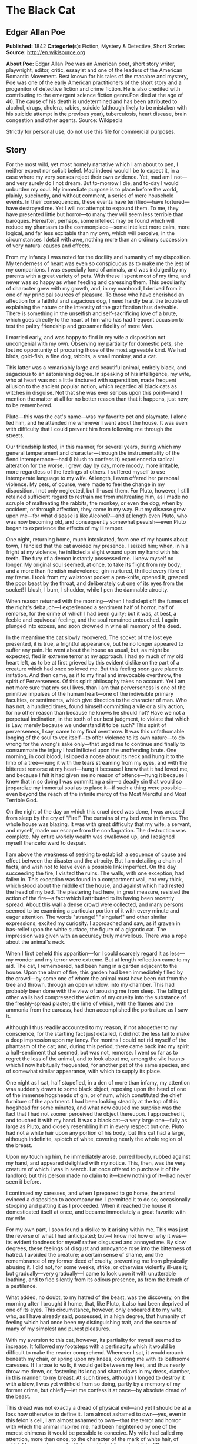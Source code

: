 * The Black Cat
** Edgar Allan Poe
   *Published:* 1842
   *Categorie(s):* Fiction, Mystery & Detective, Short Stories
   *Source:* http://en.wikisource.org

   *About Poe:*
   Edgar Allan Poe was an American poet, short story writer, playwright, editor, critic, essayist and one of the leaders of
   the American Romantic Movement. Best known for his tales of the macabre and mystery, Poe was one of the early American
   practitioners of the short story and a progenitor of detective fiction and crime fiction. He is also credited with
   contributing to the emergent science fiction genre.Poe died at the age of 40. The cause of his death is undetermined and
   has been attributed to alcohol, drugs, cholera, rabies, suicide (although likely to be mistaken with his suicide attempt
   in the previous year), tuberculosis, heart disease, brain congestion and other agents. Source: Wikipedia

   Strictly for personal use, do not use this file for commercial purposes.

** Story

   For the most wild, yet most homely narrative which I am about to pen, I neither expect nor solicit belief. Mad indeed
   would I be to expect it, in a case where my very senses reject their own evidence. Yet, mad am I not---and very surely
   do I not dream. But to-morrow I die, and to-day I would unburden my soul. My immediate purpose is to place before the
   world, plainly, succinctly, and without comment, a series of mere household events. In their consequences, these events
   have terrified---have tortured---have destroyed me. Yet I will not attempt to expound them. To me, they have presented
   little but horror---to many they will seem less terrible than baroques. Hereafter, perhaps, some intellect may be found
   which will reduce my phantasm to the commonplace---some intellect more calm, more logical, and far less excitable than
   my own, which will perceive, in the circumstances I detail with awe, nothing more than an ordinary succession of very
   natural causes and effects.

   From my infancy I was noted for the docility and humanity of my disposition. My tenderness of heart was even so
   conspicuous as to make me the jest of my companions. I was especially fond of animals, and was indulged by my parents
   with a great variety of pets. With these I spent most of my time, and never was so happy as when feeding and caressing
   them. This peculiarity of character grew with my growth, and, in my manhood, I derived from it one of my principal
   sources of pleasure. To those who have cherished an affection for a faithful and sagacious dog, I need hardly be at the
   trouble of explaining the nature or the intensity of the gratification thus derivable. There is something in the
   unselfish and self-sacrificing love of a brute, which goes directly to the heart of him who has had frequent occasion to
   test the paltry friendship and gossamer fidelity of mere Man.

   I married early, and was happy to find in my wife a disposition not uncongenial with my own. Observing my partiality for
   domestic pets, she lost no opportunity of procuring those of the most agreeable kind. We had birds, gold-fish, a fine
   dog, rabbits, a small monkey, and a cat.

   This latter was a remarkably large and beautiful animal, entirely black, and sagacious to an astonishing degree. In
   speaking of his intelligence, my wife, who at heart was not a little tinctured with superstition, made frequent allusion
   to the ancient popular notion, which regarded all black cats as witches in disguise. Not that she was ever serious upon
   this point---and I mention the matter at all for no better reason than that it happens, just now, to be remembered.

   Pluto---this was the cat's name---was my favorite pet and playmate. I alone fed him, and he attended me wherever I went
   about the house. It was even with difficulty that I could prevent him from following me through the streets.

   Our friendship lasted, in this manner, for several years, during which my general temperament and character---through
   the instrumentality of the fiend Intemperance---had (I blush to confess it) experienced a radical alteration for the
   worse. I grew, day by day, more moody, more irritable, more regardless of the feelings of others. I suffered myself to
   use intemperate language to my wife. At length, I even offered her personal violence. My pets, of course, were made to
   feel the change in my disposition. I not only neglected, but ill-used them. For Pluto, however, I still retained
   sufficient regard to restrain me from maltreating him, as I made no scruple of maltreating the rabbits, the monkey, or
   even the dog, when by accident, or through affection, they came in my way. But my disease grew upon me---for what
   disease is like Alcohol?---and at length even Pluto, who was now becoming old, and consequently somewhat peevish---even
   Pluto began to experience the effects of my ill temper.

   One night, returning home, much intoxicated, from one of my haunts about town, I fancied that the cat avoided my
   presence. I seized him; when, in his fright at my violence, he inflicted a slight wound upon my hand with his teeth. The
   fury of a demon instantly possessed me. I knew myself no longer. My original soul seemed, at once, to take its flight
   from my body; and a more than fiendish malevolence, gin-nurtured, thrilled every fibre of my frame. I took from my
   waistcoat pocket a pen-knife, opened it, grasped the poor beast by the throat, and deliberately cut one of its eyes from
   the socket! I blush, I burn, I shudder, while I pen the damnable atrocity.

   When reason returned with the morning---when I had slept off the fumes of the night's debauch---I experienced a
   sentiment half of horror, half of remorse, for the crime of which I had been guilty; but it was, at best, a feeble and
   equivocal feeling, and the soul remained untouched. I again plunged into excess, and soon drowned in wine all memory of
   the deed.

   In the meantime the cat slowly recovered. The socket of the lost eye presented, it is true, a frightful appearance, but
   he no longer appeared to suffer any pain. He went about the house as usual, but, as might be expected, fled in extreme
   terror at my approach. I had so much of my old heart left, as to be at first grieved by this evident dislike on the part
   of a creature which had once so loved me. But this feeling soon gave place to irritation. And then came, as if to my
   final and irrevocable overthrow, the spirit of Perverseness. Of this spirit philosophy takes no account. Yet I am not
   more sure that my soul lives, than I am that perverseness is one of the primitive impulses of the human heart---one of
   the indivisible primary faculties, or sentiments, which give direction to the character of man. Who has not, a hundred
   times, found himself committing a vile or a silly action, for no other reason than because he knows he should not? Have
   we not a perpetual inclination, in the teeth of our best judgment, to violate that which is Law, merely because we
   understand it to be such? This spirit of perverseness, I say, came to my final overthrow. It was this unfathomable
   longing of the soul to vex itself---to offer violence to its own nature---to do wrong for the wrong's sake only---that
   urged me to continue and finally to consummate the injury I had inflicted upon the unoffending brute. One morning, in
   cool blood, I slipped a noose about its neck and hung it to the limb of a tree---hung it with the tears streaming from
   my eyes, and with the bitterest remorse at my heart---hung it because I knew that it had loved me, and because I felt it
   had given me no reason of offence---hung it because I knew that in so doing I was committing a sin---a deadly sin that
   would so jeopardize my immortal soul as to place it---if such a thing were possible---even beyond the reach of the
   infinite mercy of the Most Merciful and Most Terrible God.

   On the night of the day on which this cruel deed was done, I was aroused from sleep by the cry of "Fire!" The curtains
   of my bed were in flames. The whole house was blazing. It was with great difficulty that my wife, a servant, and myself,
   made our escape from the conflagration. The destruction was complete. My entire worldly wealth was swallowed up, and I
   resigned myself thenceforward to despair.

   I am above the weakness of seeking to establish a sequence of cause and effect between the disaster and the atrocity.
   But I am detailing a chain of facts, and wish not to leave even a possible link imperfect. On the day succeeding the
   fire, I visited the ruins. The walls, with one exception, had fallen in. This exception was found in a compartment wall,
   not very thick, which stood about the middle of the house, and against which had rested the head of my bed. The
   plastering had here, in great measure, resisted the action of the fire---a fact which I attributed to its having been
   recently spread. About this wall a dense crowd were collected, and many persons seemed to be examining a particular
   portion of it with every minute and eager attention. The words "strange!" "singular!" and other similar expressions,
   excited my curiosity. I approached and saw, as if graven in bas-relief upon the white surface, the figure of a gigantic
   cat. The impression was given with an accuracy truly marvellous. There was a rope about the animal's neck.

   When I first beheld this apparition---for I could scarcely regard it as less---my wonder and my terror were extreme. But
   at length reflection came to my aid. The cat, I remembered, had been hung in a garden adjacent to the house. Upon the
   alarm of fire, this garden had been immediately filled by the crowd---by some one of whom the animal must have been cut
   from the tree and thrown, through an open window, into my chamber. This had probably been done with the view of arousing
   me from sleep. The falling of other walls had compressed the victim of my cruelty into the substance of the
   freshly-spread plaster; the lime of which, with the flames and the ammonia from the carcass, had then accomplished the
   portraiture as I saw it.

   Although I thus readily accounted to my reason, if not altogether to my conscience, for the startling fact just
   detailed, it did not the less fail to make a deep impression upon my fancy. For months I could not rid myself of the
   phantasm of the cat; and, during this period, there came back into my spirit a half-sentiment that seemed, but was not,
   remorse. I went so far as to regret the loss of the animal, and to look about me, among the vile haunts which I now
   habitually frequented, for another pet of the same species, and of somewhat similar appearance, with which to supply its
   place.

   One night as I sat, half stupefied, in a den of more than infamy, my attention was suddenly drawn to some black object,
   reposing upon the head of one of the immense hogsheads of gin, or of rum, which constituted the chief furniture of the
   apartment. I had been looking steadily at the top of this hogshead for some minutes, and what now caused me surprise was
   the fact that I had not sooner perceived the object thereupon. I approached it, and touched it with my hand. It was a
   black cat---a very large one---fully as large as Pluto, and closely resembling him in every respect but one. Pluto had
   not a white hair upon any portion of his body; but this cat had a large, although indefinite, splotch of white, covering
   nearly the whole region of the breast.

   Upon my touching him, he immediately arose, purred loudly, rubbed against my hand, and appeared delighted with my
   notice. This, then, was the very creature of which I was in search. I at once offered to purchase it of the landlord;
   but this person made no claim to it---knew nothing of it---had never seen it before.

   I continued my caresses, and when I prepared to go home, the animal evinced a disposition to accompany me. I permitted
   it to do so; occasionally stooping and patting it as I proceeded. When it reached the house it domesticated itself at
   once, and became immediately a great favorite with my wife.

   For my own part, I soon found a dislike to it arising within me. This was just the reverse of what I had anticipated;
   but---I know not how or why it was---its evident fondness for myself rather disgusted and annoyed me. By slow degrees,
   these feelings of disgust and annoyance rose into the bitterness of hatred. I avoided the creature; a certain sense of
   shame, and the remembrance of my former deed of cruelty, preventing me from physically abusing it. I did not, for some
   weeks, strike, or otherwise violently ill-use it; but gradually---very gradually---I came to look upon it with
   unutterable loathing, and to flee silently from its odious presence, as from the breath of a pestilence.

   What added, no doubt, to my hatred of the beast, was the discovery, on the morning after I brought it home, that, like
   Pluto, it also had been deprived of one of its eyes. This circumstance, however, only endeared it to my wife, who, as I
   have already said, possessed, in a high degree, that humanity of feeling which had once been my distinguishing trait,
   and the source of many of my simplest and purest pleasures.

   With my aversion to this cat, however, its partiality for myself seemed to increase. It followed my footsteps with a
   pertinacity which it would be difficult to make the reader comprehend. Whenever I sat, it would crouch beneath my chair,
   or spring upon my knees, covering me with its loathsome caresses. If I arose to walk, it would get between my feet, and
   thus nearly throw me down, or, fastening its long and sharp claws in my dress, clamber, in this manner, to my breast. At
   such times, although I longed to destroy it with a blow, I was yet withheld from so doing, partly by a memory of my
   former crime, but chiefly---let me confess it at once---by absolute dread of the beast.

   This dread was not exactly a dread of physical evil---and yet I should be at a loss how otherwise to define it. I am
   almost ashamed to own---yes, even in this felon's cell, I am almost ashamed to own---that the terror and horror with
   which the animal inspired me, had been heightened by one of the merest chimeras it would be possible to conceive. My
   wife had called my attention, more than once, to the character of the mark of white hair, of which I have spoken, and
   which constituted the sole visible difference between the strange beast and the one I had destroyed. The reader will
   remember that this mark, although large, had been originally very indefinite; but, by slow degrees---degrees nearly
   imperceptible, and which for a long time my reason struggled to reject as fanciful---it had, at length, assumed a
   rigorous distinctness of outline. It was now the representation of an object that I shudder to name---and for this,
   above all, I loathed, and dreaded, and would have rid myself of the monster had I dared---it was now, I say, the image
   of a hideous---of a ghastly thing---of the Gallows!---oh, mournful and terrible engine of horror and of crime---of agony
   and of death!

   And now was I indeed wretched beyond the wretchedness of mere humanity. And a brute beast---whose fellow I had
   contemptuously destroyed---a brute beast to work out for me---for me, a man, fashioned in the image of the High God---so
   much of insufferable woe! Alas! neither by day nor by night knew I the blessing of rest any more! During the former the
   creature left me no moment alone; and, in the latter, I started, hourly, from dreams of unutterable fear, to find the
   hot breath of the thing upon my face, and its vast weight---an incarnate nightmare that I had no power to shake
   off---incumbent eternally upon my heart!

   Beneath the pressure of torments such as these, the feeble remnant of the good within me succumbed. Evil thoughts became
   my sole intimates---the darkest and most evil of thoughts. The moodiness of my usual temper increased to hatred of all
   things and of all mankind; while, from the sudden, frequent, and ungovernable outbursts of a fury to which I now blindly
   abandoned myself, my uncomplaining wife, alas! was the most usual and the most patient of sufferers.

   One day she accompanied me, upon some household errand, into the cellar of the old building which our poverty compelled
   us to inhabit. The cat followed me down the steep stairs, and, nearly throwing me headlong, exasperated me to madness.
   Uplifting an axe, and forgetting, in my wrath, the childish dread which had hitherto stayed my hand, I aimed a blow at
   the animal which, of course, would have proved instantly fatal had it descended as I wished. But this blow was arrested
   by the hand of my wife. Goaded, by the interference, into a rage more than demoniacal, I withdrew my arm from her grasp,
   and buried the axe in her brain. She fell dead upon the spot, without a groan.

   This hideous murder accomplished, I set myself forthwith, and with entire deliberation, to the task of concealing the
   body. I knew that I could not remove it from the house, either by day or by night, without the risk of being observed by
   the neighbours. Many projects entered my mind. At one period I thought of cutting the corpse into minute fragments, and
   destroying them by fire. At another, I resolved to dig a grave for it in the floor of the cellar. Again, I deliberated
   about casting it in the well in the yard---about packing it in a box, as if merchandise, with the usual arrangements,
   and so getting a porter to take it from the house. Finally I hit upon what I considered a far better expedient than
   either of these. I determined to wall it up in the cellar---as the monks of the Middle Ages recorded to have walled up
   their victims.

   For a purpose such as this the cellar was well adapted. Its walls were loosely constructed, and had lately been
   plastered throughout with a rough plaster, which the dampness of the atmosphere had prevented from hardening. Moreover,
   in one of the walls was a projection, caused by a false chimney, or fireplace, that had been filled up, and made to
   resemble the rest of the cellar. I made no doubt that I could readily displace the bricks at this point, insert the
   corpse, and wall the whole up as before, so that no eye could detect anything suspicious.

   And in this calculation I was not deceived. By means of a crowbar I easily dislodged the bricks, and, having carefully
   deposited the body against the inner wall, I propped it in that position, while, with little trouble, I relaid the whole
   structure as it originally stood. Having procured mortar, sand, and hair, with every possible precaution, I prepared a
   plaster which could not be distinguished from the old, and with this I very carefully went over the new brickwork. When
   I had finished, I felt satisfied that all was right. The wall did not present the slightest appearance of having been
   disturbed. The rubbish on the floor was picked up with the minutest care. I looked around triumphantly, and said to
   myself, "Here at least, then, my labor has not been in vain."

   My next step was to look for the beast which had been the cause of so much wretchedness; for I had, at length, firmly
   resolved to put it to death. Had I been able to meet with it, at the moment, there could have been no doubt of its fate;
   but it appeared that the crafty animal had been alarmed at the violence of my previous anger, and forebore to present
   itself in my present mood. It is impossible to describe, or to imagine, the deep, the blissful sense of relief which the
   absence of the detested creature occasioned in my bosom. It did not make its appearance during the night---and thus for
   one night at least, since its introduction into the house, I soundly and tranquilly slept; aye, slept even with the
   burden of murder upon my soul!

   The second and the third day passed, and still my tormentor came not. Once again I breathed as a free man. The monster,
   in terror, had fled the premises for ever! I should behold it no more! My happiness was supreme! The guilt of my dark
   deed disturbed me but little. Some few inquiries had been made, but these had been readily answered. Even a search had
   been instituted---but of course nothing was to be discovered. I looked upon my future felicity as secured.

   Upon the fourth day of the assassination, a party of the police came, very unexpectedly, into the house, and proceeded
   again to make rigorous investigation of the premises. Secure, however, in the inscrutability of my place of concealment,
   I felt no embarrassment whatever. The officers bade me accompany them in their search. They left no nook or corner
   unexplored. At length, for the third or fourth time, they descended into the cellar. I quivered not in a muscle. My
   heart beat calmly as that of one who slumbers in innocence. I walked the cellar from end to end. I folded my arms upon
   my bosom, and roamed easily to and fro. The police were thoroughly satisfied, and prepared to depart. The glee at my
   heart was too strong to be restrained. I burned to say if but one word, by way of triumph, and to render doubly sure
   their assurance of my guiltlessness.

   "Gentlemen," I said at last, as the party ascended the steps, "I delight to have allayed your suspicions. I wish you all
   health, and a little more courtesy. By-the-bye, gentlemen, this---this is a very well-constructed house." (In the rabid
   desire to say something easily, I scarcely knew what I uttered at all.) "I may say an excellently well-constructed
   house. These walls---are you going, gentlemen?---these walls are solidly put together;" and here, through the mere
   frenzy of bravado, I rapped heavily, with a cane which I held in my hand, upon that very portion of the brickwork behind
   which stood the corpse of the wife of my bosom.

   But may God shield and deliver me from the fangs of the Arch-Fiend! No sooner had the reverberation of my blows sunk
   into silence, than I was answered by a voice from within the tomb!---by a cry, at first muffled and broken, like the
   sobbing of a child, and then quickly swelling into one long, loud, and continuous scream, utterly anomalous and
   inhuman---a howl---a wailing shriek, half of horror and half of triumph, such as might have arisen only out of hell,
   conjointly from the throats of the damned in their agony and of the demons that exult in the damnation.

   Of my own thoughts it is folly to speak. Swooning, I staggered to the opposite wall. For one instant the party upon the
   stairs remained motionless, through extremity of terror and of awe. In the next, a dozen stout arms were toiling at the
   wall. It fell bodily. The corpse, already greatly decayed and clotted with gore, stood erect before the eyes of the
   spectators. Upon its head, with red extended mouth and solitary eye of fire, sat the hideous beast whose craft had
   seduced me into murder, and whose informing voice had consigned me to the hangman. I had walled the monster up within
   the tomb!
